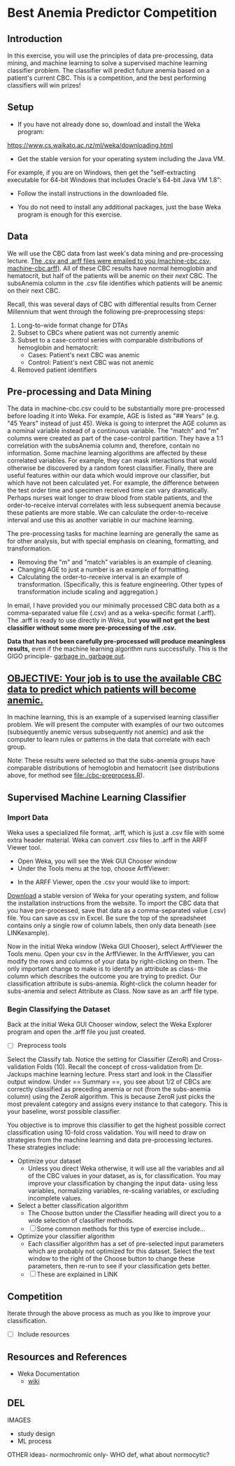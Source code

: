 * Best Anemia Predictor Competition
** Introduction

In this exercise, you will use the principles of data pre-processing, data mining, and machine learning to solve a supervised machine learning classifier problem. The classifier will predict future anemia based on a patient's current CBC. This is a competition, and the best performing classifiers will win prizes!

** Setup

- If you have not already done so, download and install the Weka program: 

https://www.cs.waikato.ac.nz/ml/weka/downloading.html

- Get the stable version for your operating system including the Java VM. 

For example, if you are on Windows, then get the "self-extracting executable for 64-bit Windows that includes Oracle's 64-bit Java VM 1.8":


[[file:./tutorial-images/windows-dl-ex.png]]

- Follow the install instructions in the downloaded file.

- You do not need to install any additional packages, just the base Weka program is enough for this exercise.  

** Data

We will use the CBC data from last week's data mining and pre-processing lecture. _The .csv and .arff files were emailed to you (machine-cbc.csv, machine-cbc.arff)_. All of these CBC results have normal hemoglobin and hematocrit, but half of the patients will be anemic on their /next/ CBC. The subsAnemia column in the .csv file identifies which patients will be anemic on their next CBC.

Recall, this was several days of CBC with differential results from Cerner Millennium that went through the following pre-preprocessing steps: 

1. Long-to-wide format change for DTAs
2. Subset to CBCs where patient was not currently anemic
3. Subset to a case-control series with comparable distributions of hemoglobin and hematocrit: 
  - Cases: Patient's next CBC was anemic
  - Control: Patient's next CBC was not anemic 
4. Removed patient identifiers


[[file:./tutorial-images/design.png]]


** Pre-processing and Data Mining

The data in machine-cbc.csv could to be substantially more pre-processed before loading it into Weka. For example, AGE is listed as "## Years" (e.g. "45 Years" instead of just 45). Weka is going to interpret the AGE column as a nominal variable instead of a continuous variable. The "match" and "m" columns were created as part of the case-control partition. They have a 1:1 correlation with the subsAnemia column and, therefore, contain no information. Some machine learning algorithms are affected by these correlated variables. For example, they can mask interactions that would otherwise be discovered by a random forest classifier. Finally, there are useful features within our data which would improve our classifier, but which have not been calculated yet. For example, the difference between the test order time and specimen received time can vary dramatically. Perhaps nurses wait longer to draw blood from stable patients, and the order-to-receive interval correlates with less subsequent anemia because these patients are more stable. We can calculate the order-to-receive interval and use this as another variable in our machine learning.

The pre-processing tasks for machine learning are generally the same as for other analysis, but with special emphasis on cleaning, formatting, and transformation. 
- Removing the "m" and "match" variables is an example of cleaning. 
- Changing AGE to just a number is an example of formatting. 
- Calculating the order-to-receive interval is an example of transformation. (Specifically, this is feature engineering. Other types of transformation include scaling and aggregation.) 

In email, I have provided you our minimally processed CBC data both as a comma-separated value file (.csv) and as a weka-specific format (.arff). The .arff is ready to use directly in Weka, but *you will not get the best classifier without some more pre-processing of the .csv.*

*Data that has not been carefully pre-processed will produce meaningless results,* even if the machine learning algorithm runs successfully. This is the GIGO principle- [[https://en.wikipedia.org/wiki/Garbage_in,_garbage_out][garbage in, garbage out]]. 

** _OBJECTIVE: Your job is to use the available CBC data to predict which patients will become anemic._
In machine learning, this is an example of a supervised learning classifier problem. We will present the computer with examples of our two outcomes (subsequently anemic versus subsequently not anemic) and ask the computer to learn rules or patterns in the data that correlate with each group.  

Note: These results were selected so that the subs-anemia groups have comparable distributions of hemoglobin and hematocrit (see distributions above, for method see [[file:./cbc-preprocess.R]]).

** Supervised Machine Learning Classifier
*** Import Data

Weka uses a specialized file format, .arff, which is just a .csv file with some extra header material. Weka can convert .csv files to .arff in the ARFF Viewer tool. 

- Open Weka, you will see the Wek GUI Chooser window
- Under the Tools menu at the top, choose ArffViewer: 

[[./tutorial-images/weka-open.png]]


- In the ARFF Viewer, open the .csv your would like to import:




[[https://www.cs.waikato.ac.nz/ml/weka/downloading.html][Download]] a stable version of Weka for your operating system, and follow the installation instructions from the website. To import the CBC data that you have pre-processed, save that data as a comma-separated value (.csv) file. You can save as csv in Excel. Be sure the top of the spreadsheet contains only a single row of column labels, then only data beneath (see LINKexample). 

Now in the initial Weka window (Weka GUI Chooser), select ArffViewer the Tools menu. Open your csv in the ArffViewer. In the ArffViewer, you can modify the rows and columns of your data by right-clicking on them. The only important change to make is to identify an attribute as class- the column which describes the outcome you are trying to predict. Our classification attribute is subs-anemia. Right-click the column header for subs-anemia and select Attribute as Class. Now save as an .arff file type. 

*** Begin Classifying the Dataset

Back at the initial Weka GUI Chooser window, select the Weka Explorer program and open the .arff file you just created. 

- [ ] Preprocess tools

Select the Classify tab. Notice the setting for Classifier (ZeroR) and Cross-validation Folds (10). Recall the concept of cross-validation from Dr. Jackups machine learning lecture. Press start and look in the Classifier output window. Under  == Summary ==, you see about 1/2 of CBCs are correctly classified as preceding anemia or not (from the subs-anemia column) using the ZeroR algorithm. This is because ZeroR just picks the most prevalent category and assigns every instance to that category. This is your baseline, worst possible classifier.

You objective is to improve this classifier to get the highest possible correct classification using 10-fold cross validation. You will need to draw on strategies from the machine learning and data pre-processing lectures. These strategies include: 

- Optimize your dataset
  - Unless you direct Weka otherwise, it will use all the variables and all of the CBC values in your dataset, as is, for classification. You may improve your classification by changing the input data- using less variables, normalizing variables, re-scaling variables, or excluding incomplete values. 
- Select a better classification algorithm
  - The Choose button under the Classifier heading will direct you to a wide selection of classifier methods. 
  - [ ] Some common methods for this type of exercise include...
- Optimize your classifier algorithm
  - Each classifier algorithm has a set of pre-selected input parameters which are probably not optimized for this dataset. Select the text window to the right of the Choose button to change these parameters, then re-run to see if your classification gets better. 
  - [ ] These are explained in LINK

** Competition 

Iterate through the above process as much as you like to improve your classification. 

- [ ] Include resources

** Resources and References
- Weka Documentation
  - [[https://waikato.github.io/weka-wiki/search.html?q=time][wiki]]


** DEL 
IMAGES
- study design
- ML process

OTHER ideas- normochromic only- WHO def, what about normocytic? 

